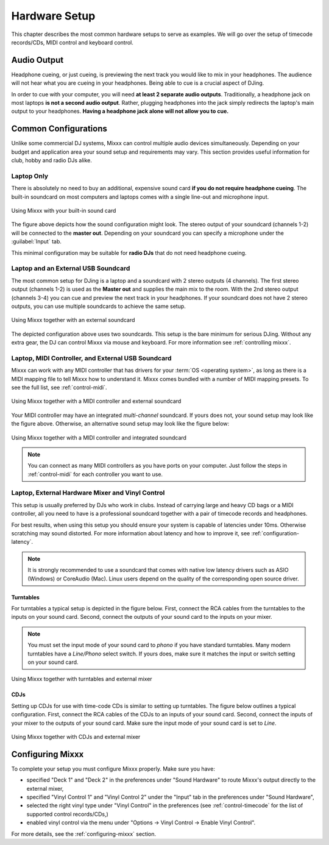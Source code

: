 Hardware Setup
**************

This chapter describes the most common hardware setups to serve as examples. We
will go over the setup of timecode records/CDs, MIDI control and keyboard
control.

Audio Output
============

Headphone cueing, or just cueing, is previewing the next track you would like to
mix in your headphones. The audience will not hear what you are cueing in your
headphones. Being able to cue is a crucial aspect of DJing.

In order to cue with your computer, you will need **at least 2 separate audio
outputs**. Traditionally, a headphone jack on most laptops **is not a second
audio output**. Rather, plugging headphones into the jack simply redirects the
laptop's main output to your headphones. **Having a headphone jack alone will
not allow you to cue.**

Common Configurations
=====================

Unlike some commercial DJ systems, Mixxx can control multiple audio devices
simultaneously.  Depending on your budget and application area your sound setup
and requirements may vary.  This section provides useful information for club,
hobby and radio DJs alike.

Laptop Only
-----------

There is absolutely no need to buy an additional, expensive sound card **if you
do not require headphone cueing**. The built-in soundcard on most computers and
laptops comes with a single line-out and microphone input.

.. figure:: ../_static/Mixxx-111-Preferences-Soundhardware.png
   :align: center
   :width: 90%
   :figwidth: 100%
   :alt: Using Mixxx with your built-in sound card
   :figclass: pretty-figures

   Using Mixxx with your built-in sound card

The figure above depicts how the sound configuration might look. The stereo
output of your soundcard (channels 1-2) will be connected to the **master
out**. Depending on your soundcard you can specify a microphone under the
:guilabel:`Input` tab.

This minimal configuration may be suitable for **radio DJs** that do not need
headphone cueing.

Laptop and an External USB Soundcard
------------------------------------

The most common setup for DJing is a laptop and a soundcard with 2 stereo
outputs (4 channels). The first stereo output (channels 1-2) is used as the
**Master out** and supplies the main mix to the room. With the 2nd stereo output
(channels 3-4) you can cue and preview the next track in your headphones. If
your soundcard does not have 2 stereo outputs, you can use multiple soundcards
to achieve the same setup.

.. figure:: ../_static/mixxx_setup_ext_soundcard.png
   :align: center
   :width: 90%
   :figwidth: 100%
   :alt: Using Mixxx together with an external soundcard
   :figclass: pretty-figures

   Using Mixxx together with an external soundcard

The depicted configuration above uses two soundcards. This setup is the bare
minimum for serious DJing. Without any extra gear, the DJ can control Mixxx via
mouse and keyboard. For more information see :ref:`controlling mixxx`.

Laptop, MIDI Controller, and External USB Soundcard
---------------------------------------------------

Mixxx can work with any MIDI controller that has drivers for your
:term:`OS <operating system>`, as long as there is a MIDI mapping file to tell
Mixxx how to understand it. Mixxx comes bundled with a number of MIDI mapping
presets. To see the full list, see :ref:`control-midi`.

.. figure:: ../_static/mixxx_setup_midi_with_ext_sound.png
   :align: center
   :width: 90%
   :figwidth: 100%
   :alt: Using Mixxx together with a MIDI controller and external soundcard
   :figclass: pretty-figures

   Using Mixxx together with a MIDI controller and external soundcard

Your MIDI controller may have an integrated *multi-channel* soundcard. If yours
does not, your sound setup may look like the figure above. Otherwise, an
alternative sound setup may look like the figure below:

.. figure:: ../_static/mixxx_setup_midi_integrated_sound.png
   :align: center
   :width: 90%
   :figwidth: 100%
   :alt: Using Mixxx together with a MIDI controller and integrated soundcard
   :figclass: pretty-figures

   Using Mixxx together with a MIDI controller and integrated soundcard

.. note:: You can connect as many MIDI controllers as you have ports on your
          computer. Just follow the steps in :ref:`control-midi` for each
          controller you want to use.

.. _setup-vinyl-control:

Laptop, External Hardware Mixer and Vinyl Control
-------------------------------------------------

This setup is usually preferred by DJs who work in clubs. Instead of carrying
large and heavy CD bags or a MIDI controller, all you need to have is a
professional soundcard together with a pair of timecode records and
headphones.

For best results, when using this setup you should ensure your system is capable
of latencies under 10ms. Otherwise scratching may sound distorted. For more
information about latency and how to improve it, see :ref:`configuration-latency`.

.. note:: It is strongly recommended to use a soundcard that comes with native
          low latency drivers such as ASIO (Windows) or CoreAudio (Mac). Linux
          users depend on the quality of the corresponding open source driver.

.. seealso:: Go to the chapter :ref:`vinyl-control` for more informations.

Turntables
^^^^^^^^^^

For turntables a typical setup is depicted in the figure below.  First, connect
the RCA cables from the turntables to the inputs on your sound card.  Second,
connect the outputs of your sound card to the inputs on your mixer.

.. note:: You must set the input mode of your sound card to *phono* if you have
          standard turntables. Many modern turntables have a *Line/Phono* select
          switch.  If yours does, make sure it matches the input or switch
          setting on your sound card.

.. figure:: ../_static/mixxx_setup_timecode_vc.png
   :align: center
   :width: 90%
   :figwidth: 100%
   :alt: Using Mixxx together with turntables and external mixer
   :figclass: pretty-figures

   Using Mixxx together with turntables and external mixer

CDJs
^^^^

Setting up CDJs for use with time-code CDs is similar to setting up
turntables. The figure below outlines a typical configuration. First,
connect the RCA cables of the CDJs to an inputs of your sound card. Second,
connect the inputs of your mixer to the outputs of your sound card. Make sure
the input mode of your sound card is set to *Line*.

.. figure:: ../_static/mixxx_setup_timecode_cdj.png
   :align: center
   :width: 90%
   :figwidth: 100%
   :alt: Using Mixxx together with CDJs and external mixer
   :figclass: pretty-figures

   Using Mixxx together with CDJs and external mixer

Configuring Mixxx
=================

To complete your setup you must configure Mixxx properly. Make sure you have:

* specified "Deck 1" and "Deck 2" in the preferences under "Sound Hardware" to
  route Mixxx's output directly to the external mixer,
* specified "Vinyl Control 1" and "Vinyl Control 2" under the "Input" tab in the
  preferences under "Sound Hardware",
* selected the right vinyl type under "Vinyl Control" in the preferences (see
  :ref:`control-timecode` for the list of supported control records/CDs,)
* enabled vinyl control via the menu under "Options -> Vinyl Control -> Enable
  Vinyl Control".

For more details, see the :ref:`configuring-mixxx` section.

